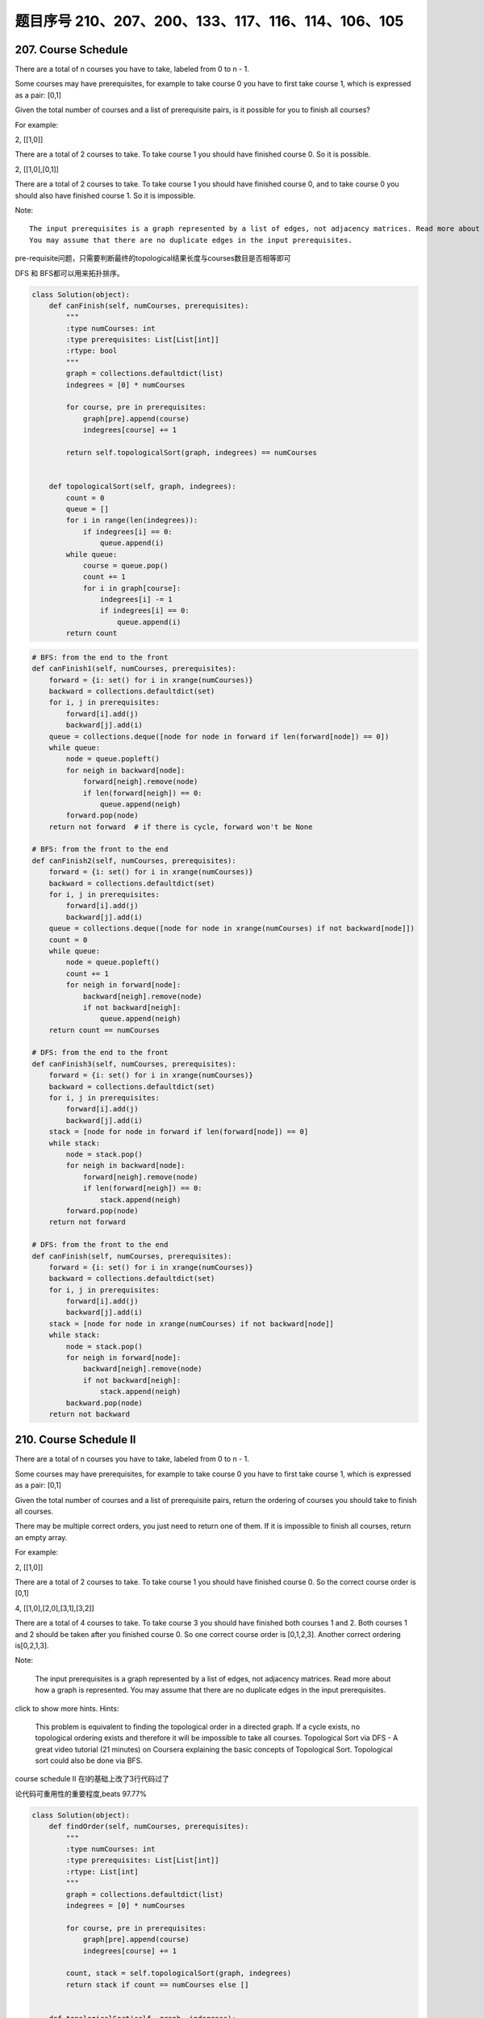 题目序号 210、207、200、133、117、116、114、106、105
============================================================================



207. Course Schedule
--------------------


There are a total of n courses you have to take, labeled from 0 to n - 1.

Some courses may have prerequisites, for example to take course 0 you have to first take course 1, which is expressed as a pair: [0,1]

Given the total number of courses and a list of prerequisite pairs, is it possible for you to finish all courses?

For example:

2, [[1,0]]

There are a total of 2 courses to take. To take course 1 you should have finished course 0. So it is possible.

2, [[1,0],[0,1]]

There are a total of 2 courses to take. To take course 1 you should have finished course 0, and to take course 0 you should also have finished course 1. So it is impossible.

Note:
::
    The input prerequisites is a graph represented by a list of edges, not adjacency matrices. Read more about how a graph is represented.
    You may assume that there are no duplicate edges in the input prerequisites.

pre-requisite问题，只需要判断最终的topological结果长度与courses数目是否相等即可

DFS 和 BFS都可以用来拓扑排序。

.. code-block:: python

    class Solution(object):
        def canFinish(self, numCourses, prerequisites):
            """
            :type numCourses: int
            :type prerequisites: List[List[int]]
            :rtype: bool
            """
            graph = collections.defaultdict(list)
            indegrees = [0] * numCourses
            
            for course, pre in prerequisites:
                graph[pre].append(course)
                indegrees[course] += 1
                
            return self.topologicalSort(graph, indegrees) == numCourses
        
        
        def topologicalSort(self, graph, indegrees):
            count = 0
            queue = []
            for i in range(len(indegrees)):
                if indegrees[i] == 0:
                    queue.append(i)
            while queue:
                course = queue.pop()
                count += 1
                for i in graph[course]:
                    indegrees[i] -= 1
                    if indegrees[i] == 0:
                        queue.append(i)
            return count

.. code-block:: python

    # BFS: from the end to the front
    def canFinish1(self, numCourses, prerequisites):
        forward = {i: set() for i in xrange(numCourses)}
        backward = collections.defaultdict(set)
        for i, j in prerequisites:
            forward[i].add(j)
            backward[j].add(i)
        queue = collections.deque([node for node in forward if len(forward[node]) == 0])
        while queue:
            node = queue.popleft()
            for neigh in backward[node]:
                forward[neigh].remove(node)
                if len(forward[neigh]) == 0:
                    queue.append(neigh)
            forward.pop(node)
        return not forward  # if there is cycle, forward won't be None

    # BFS: from the front to the end    
    def canFinish2(self, numCourses, prerequisites):
        forward = {i: set() for i in xrange(numCourses)}
        backward = collections.defaultdict(set)
        for i, j in prerequisites:
            forward[i].add(j)
            backward[j].add(i)
        queue = collections.deque([node for node in xrange(numCourses) if not backward[node]])
        count = 0
        while queue:
            node = queue.popleft()
            count += 1
            for neigh in forward[node]:
                backward[neigh].remove(node)
                if not backward[neigh]:
                    queue.append(neigh)
        return count == numCourses
        
    # DFS: from the end to the front
    def canFinish3(self, numCourses, prerequisites):
        forward = {i: set() for i in xrange(numCourses)}
        backward = collections.defaultdict(set)
        for i, j in prerequisites:
            forward[i].add(j)
            backward[j].add(i)
        stack = [node for node in forward if len(forward[node]) == 0]
        while stack:
            node = stack.pop()
            for neigh in backward[node]:
                forward[neigh].remove(node)
                if len(forward[neigh]) == 0:
                    stack.append(neigh)
            forward.pop(node)
        return not forward
            
    # DFS: from the front to the end    
    def canFinish(self, numCourses, prerequisites):
        forward = {i: set() for i in xrange(numCourses)}
        backward = collections.defaultdict(set)
        for i, j in prerequisites:
            forward[i].add(j)
            backward[j].add(i)
        stack = [node for node in xrange(numCourses) if not backward[node]]
        while stack:
            node = stack.pop()
            for neigh in forward[node]:
                backward[neigh].remove(node)
                if not backward[neigh]:
                    stack.append(neigh)
            backward.pop(node)
        return not backward




210. Course Schedule II
-----------------------


There are a total of n courses you have to take, labeled from 0 to n - 1.

Some courses may have prerequisites, for example to take course 0 you have to first take course 1, which is expressed as a pair: [0,1]

Given the total number of courses and a list of prerequisite pairs, return the ordering of courses you should take to finish all courses.

There may be multiple correct orders, you just need to return one of them. If it is impossible to finish all courses, return an empty array.

For example:

2, [[1,0]]

There are a total of 2 courses to take. To take course 1 you should have finished course 0. So the correct course order is [0,1]

4, [[1,0],[2,0],[3,1],[3,2]]

There are a total of 4 courses to take. To take course 3 you should have finished both courses 1 and 2. Both courses 1 and 2 should be taken after you finished course 0. So one correct course order is [0,1,2,3]. Another correct ordering is[0,2,1,3].

Note:

    The input prerequisites is a graph represented by a list of edges, not adjacency matrices. Read more about how a graph is represented.
    You may assume that there are no duplicate edges in the input prerequisites.

click to show more hints.
Hints:

    This problem is equivalent to finding the topological order in a directed graph. If a cycle exists, no topological ordering exists and therefore it will be impossible to take all courses.
    Topological Sort via DFS - A great video tutorial (21 minutes) on Coursera explaining the basic concepts of Topological Sort.
    Topological sort could also be done via BFS.


course schedule II 在I的基础上改了3行代码过了

论代码可重用性的重要程度,beats 97.77%


.. code-block:: python

    class Solution(object):
        def findOrder(self, numCourses, prerequisites):
            """
            :type numCourses: int
            :type prerequisites: List[List[int]]
            :rtype: List[int]
            """
            graph = collections.defaultdict(list)
            indegrees = [0] * numCourses
            
            for course, pre in prerequisites:
                graph[pre].append(course)
                indegrees[course] += 1
            
            count, stack = self.topologicalSort(graph, indegrees)
            return stack if count == numCourses else []
        
        
        def topologicalSort(self, graph, indegrees):
            count = 0
            queue = []
            stack = []
            for i in range(len(indegrees)):
                if indegrees[i] == 0:
                    queue.append(i)
            while queue:
                course = queue.pop()
                stack.append(course)
                count += 1
                for i in graph[course]:
                    indegrees[i] -= 1
                    if indegrees[i] == 0:
                        queue.append(i)
            return (count, stack)



.. code-block:: python

    
    # BFS
    def findOrder1(self, numCourses, prerequisites):
        dic = {i: set() for i in xrange(numCourses)}
        neigh = collections.defaultdict(set)
        for i, j in prerequisites:
            dic[i].add(j)
            neigh[j].add(i)
        # queue stores the courses which have no prerequisites
        queue = collections.deque([i for i in dic if not dic[i]])
        count, res = 0, []
        while queue:
            node = queue.popleft()
            res.append(node)
            count += 1
            for i in neigh[node]:
                dic[i].remove(node)
                if not dic[i]:
                    queue.append(i)
        return res if count == numCourses else []
        
    # DFS
    def findOrder(self, numCourses, prerequisites):
        dic = collections.defaultdict(set)
        neigh = collections.defaultdict(set)
        for i, j in prerequisites:
            dic[i].add(j)
            neigh[j].add(i)
        stack = [i for i in xrange(numCourses) if not dic[i]]
        res = []
        while stack:
            node = stack.pop()
            res.append(node)
            for i in neigh[node]:
                dic[i].remove(node)
                if not dic[i]:
                    stack.append(i)
            dic.pop(node)
        return res if not dic else []



200. Number of Islands
----------------------

Given a 2d grid map of '1's (land) and '0's (water), count the number of islands. An island is surrounded by water and is formed by connecting adjacent lands horizontally or vertically. You may assume all four edges of the grid are all surrounded by water.

Example 1:

11110
11010
11000
00000

Answer: 1

Example 2:

11000
11000
00100
00011

Answer: 3



133. Clone Graph
----------------

Clone an undirected graph. Each node in the graph contains a label and a list of its neighbors.

OJ's undirected graph serialization:

Nodes are labeled uniquely.
We use # as a separator for each node, and , as a separator for node label and each neighbor of the node.

As an example, consider the serialized graph {0,1,2#1,2#2,2}.

The graph has a total of three nodes, and therefore contains three parts as separated by #.

    *. First node is labeled as 0. Connect node 0 to both nodes 1 and 2.
    *. Second node is labeled as 1. Connect node 1 to node 2.
    *. Third node is labeled as 2. Connect node 2 to node 2 (itself), thus forming a self-cycle.

Visually, the graph looks like the following:
::
       1
      / \
     /   \
    0 --- 2
         / \
         \_/


.. code-block:: python

    # BFS
    def cloneGraph1(self, node):
        if not node:
            return 
        nodeCopy = UndirectedGraphNode(node.label)
        dic = {node: nodeCopy}
        queue = collections.deque([node])
        while queue:
            node = queue.popleft()
            for neighbor in node.neighbors:
                if neighbor not in dic: # neighbor is not visited
                    neighborCopy = UndirectedGraphNode(neighbor.label)
                    dic[neighbor] = neighborCopy
                    dic[node].neighbors.append(neighborCopy)
                    queue.append(neighbor)
                else:
                    dic[node].neighbors.append(dic[neighbor])
        return nodeCopy
        
    # DFS iteratively
    def cloneGraph2(self, node):
        if not node:
            return 
        nodeCopy = UndirectedGraphNode(node.label)
        dic = {node: nodeCopy}
        stack = [node]
        while stack:
            node = stack.pop()
            for neighbor in node.neighbors:
                if neighbor not in dic:
                    neighborCopy = UndirectedGraphNode(neighbor.label)
                    dic[neighbor] = neighborCopy
                    dic[node].neighbors.append(neighborCopy)
                    stack.append(neighbor)
                else:
                    dic[node].neighbors.append(dic[neighbor])
        return nodeCopy
        
    # DFS recursively
    def cloneGraph(self, node):
        if not node:
            return 
        nodeCopy = UndirectedGraphNode(node.label)
        dic = {node: nodeCopy}
        self.dfs(node, dic)
        return nodeCopy
        
    def dfs(self, node, dic):
        for neighbor in node.neighbors:
            if neighbor not in dic:
                neighborCopy = UndirectedGraphNode(neighbor.label)
                dic[neighbor] = neighborCopy
                dic[node].neighbors.append(neighborCopy)
                self.dfs(neighbor, dic)
            else:
                dic[node].neighbors.append(dic[neighbor])


117. Populating Next Right Pointers in Each Node II
---------------------------------------------------

Follow up for problem "Populating Next Right Pointers in Each Node".

What if the given tree could be any binary tree? Would your previous solution still work?

Note:

    You may only use constant extra space.

For example,
Given the following binary tree,

         1
       /  \
      2    3
     / \    \
    4   5    7

After calling your function, the tree should look like:

         1 -> NULL
       /  \
      2 -> 3 -> NULL
     / \    \
    4-> 5 -> 7 -> NULL



116. Populating Next Right Pointers in Each Node
------------------------------------------------

 Given a binary tree

    struct TreeLinkNode {
      TreeLinkNode *left;
      TreeLinkNode *right;
      TreeLinkNode *next;
    }

Populate each next pointer to point to its next right node. If there is no next right node, the next pointer should be set to NULL.

Initially, all next pointers are set to NULL.

Note:

    You may only use constant extra space.
    You may assume that it is a perfect binary tree (ie, all leaves are at the same level, and every parent has two children).

For example,
Given the following perfect binary tree,

         1
       /  \
      2    3
     / \  / \
    4  5  6  7

After calling your function, the tree should look like:

         1 -> NULL
       /  \
      2 -> 3 -> NULL
     / \  / \
    4->5->6->7 -> NULL




114. Flatten Binary Tree to Linked List
---------------------------------------



 Given a binary tree, flatten it to a linked list in-place.

For example,
Given

         1
        / \
       2   5
      / \   \
     3   4   6

The flattened tree should look like:

   1
    \
     2
      \
       3
        \
         4
          \
           5
            \
             6

click to show hints.
Hints:

If you notice carefully in the flattened tree, each node's right child points to the next node of a pre-order traversal.











106. Construct Binary Tree from Inorder and Postorder Traversal
---------------------------------------------------------------


Given inorder and postorder traversal of a tree, construct the binary tree.

Note:
You may assume that duplicates do not exist in the tree. 




105. Construct Binary Tree from Preorder and Inorder Traversal
--------------------------------------------------------------


Given preorder and inorder traversal of a tree, construct the binary tree.

Note:
You may assume that duplicates do not exist in the tree. 






